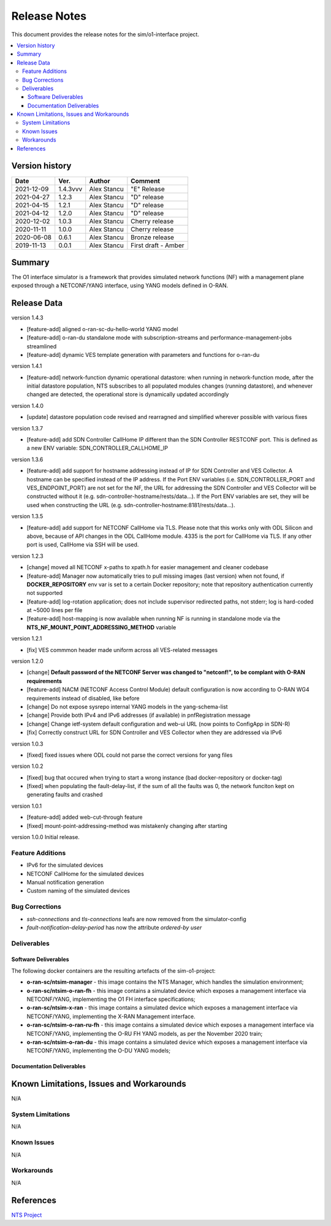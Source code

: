 .. This work is licensed under a Creative Commons Attribution 4.0 International License.
.. SPDX-License-Identifier: CC-BY-4.0
.. Copyright (C) 2019 highstreet technologies GmbH and others


Release Notes
=============


This document provides the release notes for the sim/o1-interface project.

.. contents::
   :depth: 3
   :local:


Version history
---------------

+--------------------+--------------------+--------------------+--------------------+
| **Date**           | **Ver.**           | **Author**         | **Comment**        |
|                    |                    |                    |                    |
+--------------------+--------------------+--------------------+--------------------+
| 2021-12-09         | 1.4.3vvv           | Alex Stancu        | "E" Release        |
|                    |                    |                    |                    |
+--------------------+--------------------+--------------------+--------------------+
| 2021-04-27         | 1.2.3              |  Alex Stancu       | "D" release        |
|                    |                    |                    |                    |
+--------------------+--------------------+--------------------+--------------------+
| 2021-04-15         | 1.2.1              |  Alex Stancu       | "D" release        |
|                    |                    |                    |                    |
+--------------------+--------------------+--------------------+--------------------+
| 2021-04-12         | 1.2.0              |  Alex Stancu       | "D" release        |
|                    |                    |                    |                    |
+--------------------+--------------------+--------------------+--------------------+
| 2020-12-02         | 1.0.3              |  Alex Stancu       | Cherry release     |
|                    |                    |                    |                    |
+--------------------+--------------------+--------------------+--------------------+
| 2020-11-11         | 1.0.0              |  Alex Stancu       | Cherry release     |
|                    |                    |                    |                    |
+--------------------+--------------------+--------------------+--------------------+
| 2020-06-08         | 0.6.1              |  Alex Stancu       | Bronze release     |
|                    |                    |                    |                    |
+--------------------+--------------------+--------------------+--------------------+
| 2019-11-13         | 0.0.1              |  Alex Stancu       | First draft - Amber|
|                    |                    |                    |                    |
+--------------------+--------------------+--------------------+--------------------+


Summary
-------

The O1 interface simulator is a framework that provides simulated network functions (NF) with a management plane exposed through a NETCONF/YANG interface, using YANG models defined in O-RAN.


Release Data
------------

version 1.4.3

- [feature-add] aligned o-ran-sc-du-hello-world YANG model
- [feature-add] o-ran-du standalone mode with subscription-streams and performance-management-jobs streamlined
- [feature-add] dynamic VES template generation with parameters and functions for o-ran-du

version 1.4.1

- [feature-add] network-function dynamic operational datastore: when running in network-function mode, after the initial datastore population, NTS subscribes to all populated modules changes (running datastore), and whenever changed are detected, the operational store is dynamically updated accordingly


version 1.4.0

- [update] datastore population code revised and rearragned and simplified wherever possible with various fixes


version 1.3.7

- [feature-add] add SDN Controller CallHome IP different than the SDN Controller RESTCONF port. This is defined as a new ENV variable: SDN_CONTROLLER_CALLHOME_IP


version 1.3.6

- [feature-add] add support for hostname addressing instead of IP for SDN Controller and VES Collector. A hostname can be specified instead of the IP address. If the Port ENV variables (i.e. SDN_CONTROLLER_PORT and VES_ENDPOINT_PORT) are not set for the NF, the URL for addressing the SDN Controller and VES Collector will be constructed without it (e.g. sdn-controller-hostname/rests/data...). If the Port ENV variables are set, they will be used when constructing the URL (e.g. sdn-controller-hostname:8181/rests/data...).


version 1.3.5

- [feature-add] add support for NETCONF CallHome via TLS. Please note that this works only with ODL Silicon and above, because of API changes in the ODL CallHome module. 4335 is the port for CallHome via TLS. If any other port is used, CallHome via SSH will be used.

version 1.2.3

- [change] moved all NETCONF x-paths to xpath.h for easier management and cleaner codebase
  
- [feature-add] Manager now automatically tries to pull missing images (last version) when not found, if **DOCKER_REPOSITORY** env var is set to a certain Docker repository; note that repository authentication currently not supported
  
- [feature-add] log-rotation application; does not include supervisor redirected paths, not stderr; log is hard-coded at ~5000 lines per file
  
- [feature-add] host-mapping is now available when running NF is running in standalone mode via the **NTS_NF_MOUNT_POINT_ADDRESSING_METHOD** variable
  

version 1.2.1

- [fix] VES commmon header made uniform across all VES-related messages


version 1.2.0

- [change] **Default password of the NETCONF Server was changed to "netconf!", to be complant with O-RAN requirements**

- [feature-add] NACM (NETCONF Access Control Module) default configuration is now according to O-RAN WG4 requirements instead of disabled, like before

- [change] Do not expose sysrepo internal YANG models in the yang-schema-list

- [change] Provide both IPv4 and IPv6 addresses (if available) in pnfRegistration message

- [change] Change ietf-system default configuration and web-ui URL (now points to ConfigApp in SDN-R)

- [fix] Correctly construct URL for SDN Controller and VES Collector when they are addressed via IPv6


version 1.0.3

- [fixed] fixed issues where ODL could not parse the correct versions for yang files


version 1.0.2

- [fixed] bug that occured when trying to start a wrong instance (bad docker-repository or docker-tag)
- [fixed] when populating the fault-delay-list, if the sum of all the faults was 0, the network funciton kept on generating faults and crashed


version 1.0.1

- [feature-add] added web-cut-through feature
- [fixed] mount-point-addressing-method was mistakenly changing after starting


version 1.0.0
Initial release.

Feature Additions
^^^^^^^^^^^^^^^^^
* IPv6 for the simulated devices
* NETCONF CallHome for the simulated devices
* Manual notification generation
* Custom naming of the simulated devices

Bug Corrections
^^^^^^^^^^^^^^^
* `ssh-connections` and `tls-connections` leafs are now removed from the simulator-config
* `fault-notification-delay-period` has now the attribute `ordered-by user`

Deliverables
^^^^^^^^^^^^

Software Deliverables
+++++++++++++++++++++

The following docker containers are the resulting artefacts of the sim-o1-project:

* **o-ran-sc/ntsim-manager** - this image contains the NTS Manager, which handles the simulation environment;

* **o-ran-sc/ntsim-o-ran-fh** - this image contains a simulated device which exposes a management interface via NETCONF/YANG, implementing the O1 FH interface specifications;

* **o-ran-sc/ntsim-x-ran** - this image contains a simulated device which exposes a management interface via NETCONF/YANG, implementing the X-RAN Management interface.

* **o-ran-sc/ntsim-o-ran-ru-fh** - this image contains a simulated device which exposes a management interface via NETCONF/YANG, implementing the O-RU FH YANG models, as per the November 2020 train;

* **o-ran-sc/ntsim-o-ran-du** - this image contains a simulated device which exposes a management interface via NETCONF/YANG, implementing the O-DU YANG models;

Documentation Deliverables
++++++++++++++++++++++++++


Known Limitations, Issues and Workarounds
-----------------------------------------
N/A

System Limitations
^^^^^^^^^^^^^^^^^^
N/A

Known Issues
^^^^^^^^^^^^
N/A

Workarounds
^^^^^^^^^^^
N/A


References
----------
`NTS Project <https://github.com/Melacon/ntsim>`_



